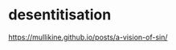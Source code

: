#+BRAIN_PARENTS: index

* desentitisation
  :PROPERTIES:
  :ID:       e8d52226-2429-404d-95eb-b2ee6c73fb3f
  :END:

https://mullikine.github.io/posts/a-vision-of-sin/